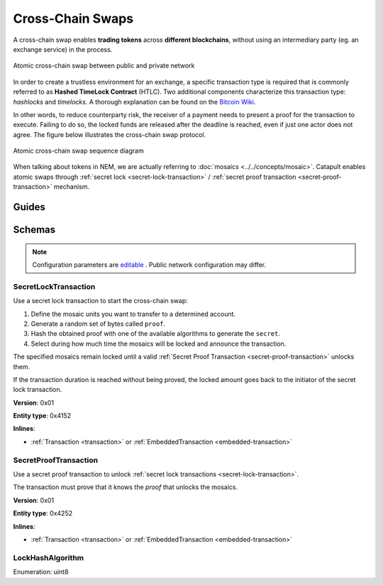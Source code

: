 #################
Cross-Chain Swaps
#################

A cross-chain swap enables **trading tokens** across **different blockchains**, without using an intermediary party (eg. an exchange service) in the process.

.. figure:: ../resources/images/examples/cross-chain-swap.png
    :align: center
    :width: 500px

    Atomic cross-chain swap between public and private network

In order to create a trustless environment for an exchange, a specific transaction type is required that is commonly referred to as **Hashed TimeLock Contract** (HTLC). Two additional components characterize this transaction type: *hashlocks* and *timelocks*. A thorough explanation can be found on the `Bitcoin Wiki <https://en.bitcoin.it/wiki/Hashed_Timelock_Contracts>`_.

In other words, to reduce counterparty risk, the receiver of a payment needs to present a proof for the transaction to execute. Failing to do so, the locked funds are released after the deadline is reached, even if just one actor does not agree. 
The figure below illustrates the cross-chain swap protocol.

.. figure:: ../resources/images/diagrams/cross-chain-swap-cycle.png
    :align: center
    :width: 700px

    Atomic cross-chain swap sequence diagram

When talking about tokens in NEM, we are actually referring to :doc:`mosaics <../../concepts/mosaic>`. Catapult enables atomic swaps through :ref:`secret lock <secret-lock-transaction>` / :ref:`secret proof transaction <secret-proof-transaction>` mechanism.

******
Guides
******

.. postlist::
    :category: Cross-Chain Swaps
    :date: %A, %B %d, %Y
    :format: {title}
    :list-style: circle
    :excerpts:
    :sort:

*******
Schemas
*******

.. note:: Configuration parameters are `editable <https://github.com/nemtech/catapult-server/blob/master/resources/config-network.properties>`_ . Public network configuration may differ.

.. _secret-lock-transaction:

SecretLockTransaction
=====================

Use a secret lock transaction to start the cross-chain swap:

1. Define the mosaic units you want to transfer to a determined account.

2. Generate a random set of bytes called ``proof``.

3. Hash the obtained proof with one of the available algorithms to generate the ``secret``.

4. Select during how much time the mosaics will be locked and announce the transaction.

The specified mosaics remain locked until a valid :ref:`Secret Proof Transaction <secret-proof-transaction>` unlocks them.

If the transaction duration is reached without being proved, the locked amount goes back to the initiator of the secret lock transaction.

**Version**: 0x01

**Entity type**: 0x4152

**Inlines**:

* :ref:`Transaction <transaction>` or :ref:`EmbeddedTransaction <embedded-transaction>`

.. csv-table::
    :header: "Property", "Type", "Description"
    :delim: ;

    mosaic; :ref:`Mosaic<mosaic>`; Locked mosaic.
    duration; uint64; The lock duration. If reached, the mosaics will be returned to the initiator.
    hashAlgorithm ; :ref:`LockHashAlgorithm<lock-hash-algorithm>`; The algorithm used to hash the proof.
    secret; 64 bytes (binary);  The proof hashed.
    recipient; 25 bytes (binary); The address that receives the funds once unlocked.

.. _secret-proof-transaction:

SecretProofTransaction
======================

Use a secret proof transaction to unlock :ref:`secret lock transactions <secret-lock-transaction>`.

The transaction must prove that it knows the *proof* that unlocks the mosaics.

**Version**: 0x01

**Entity type**: 0x4252

**Inlines**:

* :ref:`Transaction <transaction>` or :ref:`EmbeddedTransaction <embedded-transaction>`

.. csv-table::
    :header: "Property", "Type", "Description"
    :delim: ;

    hashAlgorithm ; :ref:`LockHashAlgorithm<lock-hash-algorithm>`; The algorithm used to hash the proof.
    secret; 64 bytes (binary); The proof hashed.
    recipient; 25 bytes (binary); The address that receives the funds once unlocked.
    proofSize; uint16; The proof size in bytes.
    proof; array(byte, proofSize); The original proof.

.. _lock-hash-algorithm:

LockHashAlgorithm
=================

Enumeration: uint8

.. csv-table::
    :header: "Id", "Description"
    :delim: ;

    0 (Op_Sha3_256); Input is hashed using sha3 256.
    1 (Op_Keccak_256); Input is hashed using Keccak (ETH compatibility).
    2 (Op_Hash_160); Input is hashed twice: first with Sha-256 and then with RIPEMD-160 (bitcoin's OP_HASH160).
    3 (Op_Hash_256); Input is hashed twice with Sha-256 (bitcoin's OP_HASH256).